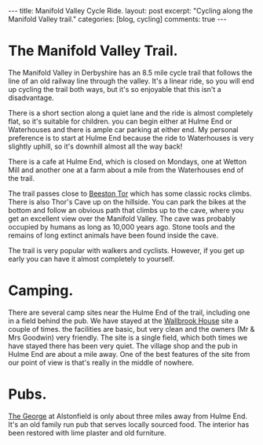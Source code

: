 #+STARTUP: showall indent
#+STARTUP: hidestars
#+BEGIN_HTML
---
title: Manifold Valley Cycle Ride.
layout: post
excerpt: "Cycling along the Manifold Valley trail."
categories: [blog, cycling]
comments: true
---
#+END_HTML

* The Manifold Valley Trail.
The Manifold Valley in Derbyshire has an 8.5 mile cycle trail that
follows the line of an old railway line through the valley. It's a
linear ride, so you will end up cycling the trail both ways, but it's
so enjoyable that this isn't a disadvantage.

There is a short section along a quiet lane and the ride is almost
completely flat, so it's suitable for children. you can begin either
at Hulme End or Waterhouses and there is ample car parking at either
end. My personal preference is to start at Hulme End because the ride
to Waterhouses is very slightly uphill, so it's downhill almost all
the way back!

There is a cafe at Hulme End, which is closed on Mondays, one
at Wetton Mill and another one at a farm about a mile from the
Waterhouses end of the trail.

The trail passes close to [[http://www.ukclimbing.com/logbook/crag.php?id%3D142][Beeston Tor]] which has some classic rocks
climbs. There is also Thor's Cave up on the hillside. You can park the
bikes at the bottom and follow an obvious path that climbs up to the
cave, where you get an excellent view over the Manifold Valley. The
cave was probably occupied by humans as long as 10,000 years
ago. Stone tools and the remains of long extinct animals have been
found inside the cave.

The trail is very popular with walkers and cyclists. However, if you
get up early you can have it almost completely to yourself.

* Camping.
There are several camp sites near the Hulme End of the trail,
including one in a field behind the pub. We have stayed at the
[[http://www.ukcampsite.co.uk/sites/reviews.asp?page%3D2&revid%3D6257][Wallbrook House]] site a couple of times. the facilities are basic, but
very clean and the owners (Mr & Mrs Goodwin) very friendly. The site
is a single field, which both times we have stayed there has been very
quiet. The village shop and the pub in Hulme End are about a mile
away. One of the best features of the site from our point of view is
that's really in the middle of nowhere.
* Pubs.
[[http://www.thegeorgeatalstonefield.com/][The George]] at Alstonfield is only about three miles away from Hulme
End. It's an old family run pub that serves locally sourced food. The
interior has been restored with lime plaster and old furniture.
